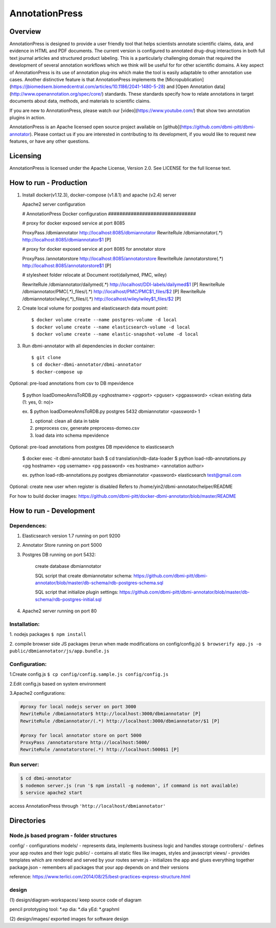 ===============
AnnotationPress
===============

--------
Overview 
--------
AnnotationPress is designed to provide a user friendly tool that helps scientists annotate scientific claims, data, and evidence in HTML and PDF documents. The current version is configured to annotated drug-drug interactions in both full text journal articles and structured product labeling. This is a particularly challenging domain that required the development of several annotation workflows which we think will be useful for for other scientific domains. A key aspect of AnnotationPress is its use of annotation plug-ins which make the tool is easily adaptable to other annotation use cases. Another distinctive feature is that AnnotationPress implements the [Micropublication](https://jbiomedsem.biomedcentral.com/articles/10.1186/2041-1480-5-28) and [Open Annotation data](http://www.openannotation.org/spec/core/) standards. These standards specify how to relate annotations in target documents about data, methods, and materials to scientific claims.

If you are new to AnnotationPress, please watch our [video](https://www.youtube.com/) that show two annotation plugins in action.

AnnotationPress is an Apache licensed open source project available on [github](https://github.com/dbmi-pitt/dbmi-annotator). Please contact us if you are interested in contributing to its development, if you would like to request new features, or have any other questions.

---------
Licensing
---------
AnnotationPress is licensed under the Apache License, Version 2.0. See LICENSE for the full license text.


-----------------------
How to run - Production
-----------------------

(1) Install docker(v1.12.3), docker-compose (v1.8.1) and apache (v2.4) server

    Apache2 server configuration
    
    .. code-block::

    # AnnotationPress Docker configuration ###############################
    
    # proxy for docker exposed service at port 8085
    
    ProxyPass /dbmiannotator http://localhost:8085/dbmiannotator
    RewriteRule /dbmiannotator(.*) http://localhost:8085/dbmiannotator$1 [P]

    # proxy for docker exposed service at port 8085 for annotator store
    
    ProxyPass /annotatorstore http://localhost:8085/annotatorstore
    RewriteRule /annotatorstore(.*) http://localhost:8085/annotatorstore$1 [P]

    # stylesheet folder relocate at Document root(dailymed, PMC, wiley)
    
    RewriteRule /dbmiannotator/dailymed(.*) http://localhost/DDI-labels/dailymed$1 [P]
    RewriteRule /dbmiannotator/PMC(.*)_files/(.*) http://localhost/PMC/PMC$1_files/$2 [P]
    RewriteRule /dbmiannotator/wiley(.*)_files/(.*) http://localhost/wiley/wiley$1_files/$2 [P]



(2) Create local volume for postgres and elasticsearch data mount point::

    $ docker volume create --name postgres-volume -d local
    $ docker volume create --name elasticsearch-volume -d local
    $ docker volume create --name elastic-snapshot-volume -d local

(3) Run dbmi-annotator with all dependencies in docker container::

    $ git clone 
    $ cd docker-dbmi-annotator/dbmi-annotator
    $ docker-compose up

Optional: pre-load annotations from csv to DB mpevidence 

    $ python loadDomeoAnnsToRDB.py <pghostname> <pgport> <pguser> <pgpassword> <clean existing data (1: yes, 0: no)>

    ex. $ python loadDomeoAnnsToRDB.py postgres 5432 dbmiannotator <password> 1

    1. optional: clean all data in table
    2. preprocess csv, generate preprocess-domeo.csv
    3. load data into schema mpevidence

Optional: pre-load annotations from postgres DB mpevidence to elasticsearch

    $ docker exec -it dbmi-annotator bash
    $ cd translation/rdb-data-loader
    $ python load-rdb-annotations.py <pg hostname> <pg username> <pg password> <es hostname> <annotation author>

    ex. python load-rdb-annotations.py postgres dbmiannotator <password> elasticsearch test@gmail.com

Optional: create new user when register is disabled
Refers to /home/yin2/dbmi-annotator/helper/README

For how to build docker images:
https://github.com/dbmi-pitt/docker-dbmi-annotator/blob/master/README

------------------------
How to run - Development
------------------------

Dependences:
^^^^^^^^^^^^

1. Elasticsearch version 1.7 running on port 9200

2. Annotator Store running on port 5000

3. Postgres DB running on port 5432:
   
    create database dbmiannotator
    
    SQL script that create dbmiannotator schema:
    https://github.com/dbmi-pitt/dbmi-annotator/blob/master/db-schema/rdb-postgres-schema.sql

    SQL script that initialize plugin settings:
    https://github.com/dbmi-pitt/dbmi-annotator/blob/master/db-schema/rdb-postgres-initial.sql

4. Apache2 server running on port 80

Installation:
^^^^^^^^^^^^^

1. nodejs packages
``$ npm install``

2. compile browser side JS packages (rerun when made modifications on config/config.js)
``$ browserify app.js -o public/dbmiannotator/js/app.bundle.js``


Configuration:
^^^^^^^^^^^^^^

1.Create config.js 
``$ cp config/config.sample.js config/config.js``

2.Edit config.js based on system environment  

3.Apache2 configurations:

.. code-block::

    #proxy for local nodejs server on port 3000
    RewriteRule /dbmiannotator$ http://localhost:3000/dbmiannotator [P]
    RewriteRule /dbmiannotator/(.*) http://localhost:3000/dbmiannotator/$1 [P]

    #proxy for local annotator store on port 5000
    ProxyPass /annotatorstore http://localhost:5000/
    RewriteRule /annotatorstore(.*) http://localhost:5000$1 [P]


Run server:
^^^^^^^^^^
.. code-block::

    $ cd dbmi-annotator
    $ nodemon server.js (run '$ npm install -g nodemon', if command is not available)
    $ service apache2 start

access AnnotationPress through ``'http://localhost/dbmiannotator'``

-----------
Directories
-----------

Node.js based program - folder structures
^^^^^^^^^^^^^^^^^^^^^^^^^^^^^^^^^^^^^^^^
config/ - configurations
models/ - represents data, implements business logic and handles storage
controllers/ - defines your app routes and their logic
public/ - contains all static files like images, styles and javascript
views/ - provides templates which are rendered and served by your routes
server.js - initializes the app and glues everything together
package.json - remembers all packages that your app depends on and their versions

reference: https://www.terlici.com/2014/08/25/best-practices-express-structure.html


design
^^^^^^
(1) design/diagram-workspaces/
keep source code of diagram

pencil prototyping tool: *.ep
dia: *.dia
yEd: *.graphml

(2) design/images/
exported images for software design



